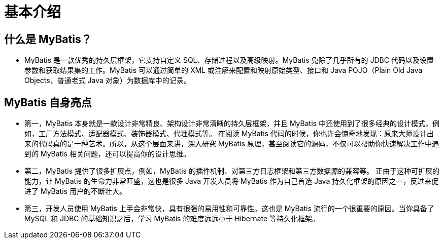 = 基本介绍

== 什么是 MyBatis？

** MyBatis 是一款优秀的持久层框架，它支持自定义 SQL、存储过程以及高级映射。MyBatis 免除了几乎所有的 JDBC 代码以及设置参数和获取结果集的工作。MyBatis 可以通过简单的 XML 或注解来配置和映射原始类型、接口和 Java POJO（Plain Old Java Objects，普通老式 Java 对象）为数据库中的记录。

== MyBatis 自身亮点

** 第一，MyBatis 本身就是一款设计非常精良、架构设计非常清晰的持久层框架，并且 MyBatis 中还使用到了很多经典的设计模式，例如，工厂方法模式、适配器模式、装饰器模式、代理模式等。 在阅读 MyBatis 代码的时候，你也许会惊奇地发现：原来大师设计出来的代码真的是一种艺术。所以，从这个层面来讲，深入研究 MyBatis 原理，甚至阅读它的源码，不仅可以帮助你快速解决工作中遇到的 MyBatis 相关问题，还可以提高你的设计思维。

** 第二，MyBatis 提供了很多扩展点，例如，MyBatis 的插件机制、对第三方日志框架和第三方数据源的兼容等。 正由于这种可扩展的能力，让 MyBatis 的生命力非常旺盛，这也是很多 Java 开发人员将 MyBatis 作为自己首选 Java 持久化框架的原因之一，反过来促进了 MyBatis 用户的不断壮大。

** 第三，开发人员使用 MyBatis 上手会非常快，具有很强的易用性和可靠性。这也是 MyBatis 流行的一个很重要的原因。当你具备了 MySQL 和 JDBC 的基础知识之后，学习 MyBatis 的难度远远小于 Hibernate 等持久化框架。